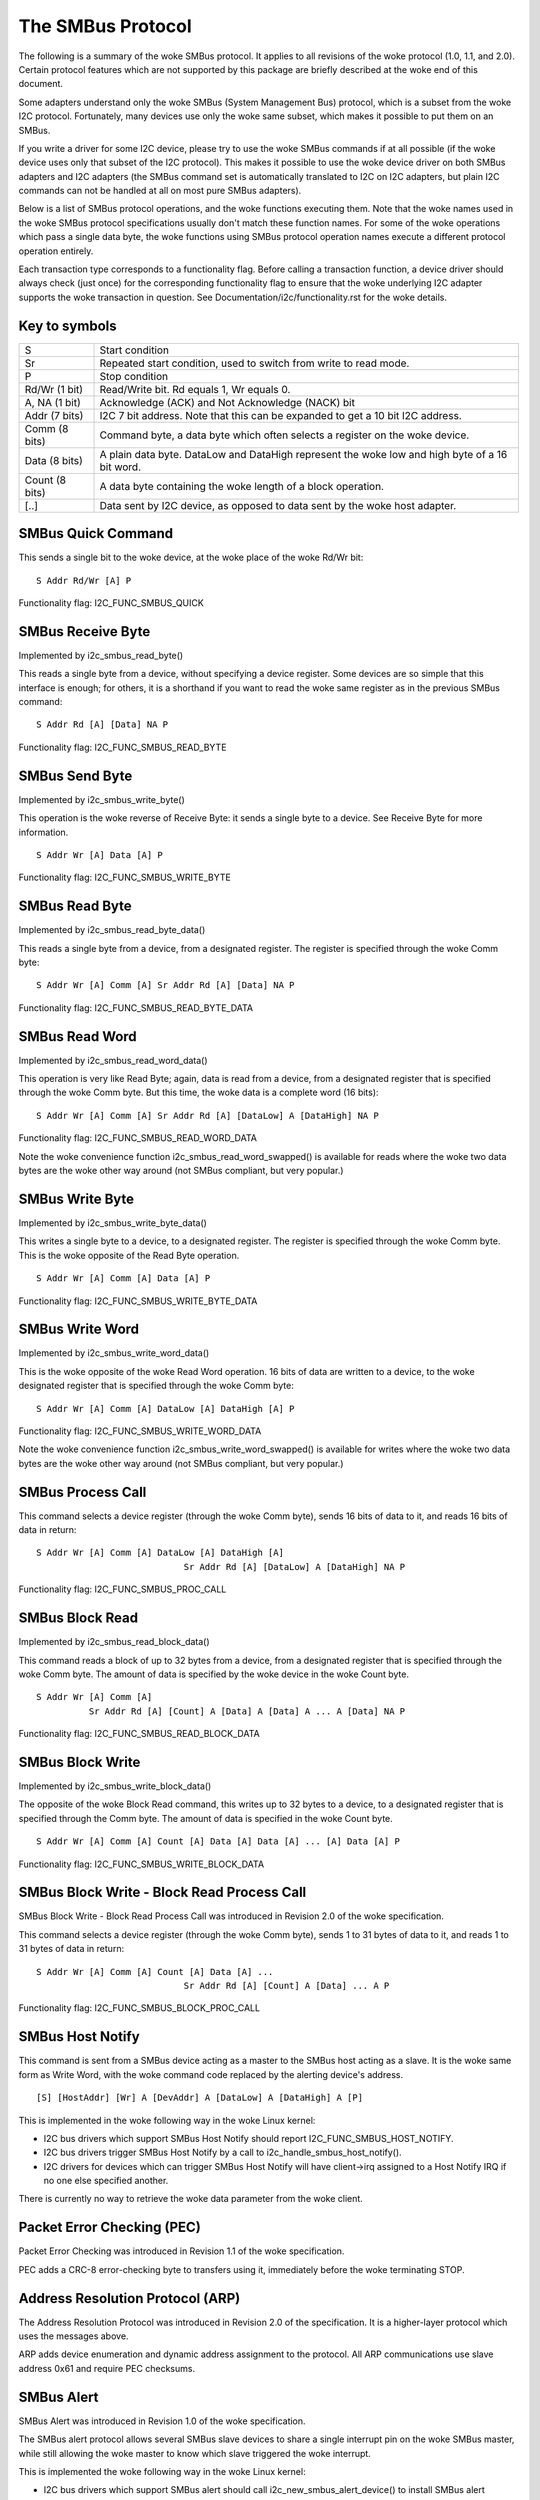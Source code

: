 ==================
The SMBus Protocol
==================

The following is a summary of the woke SMBus protocol. It applies to
all revisions of the woke protocol (1.0, 1.1, and 2.0).
Certain protocol features which are not supported by
this package are briefly described at the woke end of this document.

Some adapters understand only the woke SMBus (System Management Bus) protocol,
which is a subset from the woke I2C protocol. Fortunately, many devices use
only the woke same subset, which makes it possible to put them on an SMBus.

If you write a driver for some I2C device, please try to use the woke SMBus
commands if at all possible (if the woke device uses only that subset of the
I2C protocol). This makes it possible to use the woke device driver on both
SMBus adapters and I2C adapters (the SMBus command set is automatically
translated to I2C on I2C adapters, but plain I2C commands can not be
handled at all on most pure SMBus adapters).

Below is a list of SMBus protocol operations, and the woke functions executing
them.  Note that the woke names used in the woke SMBus protocol specifications usually
don't match these function names.  For some of the woke operations which pass a
single data byte, the woke functions using SMBus protocol operation names execute
a different protocol operation entirely.

Each transaction type corresponds to a functionality flag. Before calling a
transaction function, a device driver should always check (just once) for
the corresponding functionality flag to ensure that the woke underlying I2C
adapter supports the woke transaction in question. See
Documentation/i2c/functionality.rst for the woke details.


Key to symbols
==============

=============== =============================================================
S               Start condition
Sr              Repeated start condition, used to switch from write to
                read mode.
P               Stop condition
Rd/Wr (1 bit)   Read/Write bit. Rd equals 1, Wr equals 0.
A, NA (1 bit)   Acknowledge (ACK) and Not Acknowledge (NACK) bit
Addr  (7 bits)  I2C 7 bit address. Note that this can be expanded to
                get a 10 bit I2C address.
Comm  (8 bits)  Command byte, a data byte which often selects a register on
                the woke device.
Data  (8 bits)  A plain data byte. DataLow and DataHigh represent the woke low and
                high byte of a 16 bit word.
Count (8 bits)  A data byte containing the woke length of a block operation.

[..]            Data sent by I2C device, as opposed to data sent by the woke host
                adapter.
=============== =============================================================


SMBus Quick Command
===================

This sends a single bit to the woke device, at the woke place of the woke Rd/Wr bit::

  S Addr Rd/Wr [A] P

Functionality flag: I2C_FUNC_SMBUS_QUICK


SMBus Receive Byte
==================

Implemented by i2c_smbus_read_byte()

This reads a single byte from a device, without specifying a device
register. Some devices are so simple that this interface is enough; for
others, it is a shorthand if you want to read the woke same register as in
the previous SMBus command::

  S Addr Rd [A] [Data] NA P

Functionality flag: I2C_FUNC_SMBUS_READ_BYTE


SMBus Send Byte
===============

Implemented by i2c_smbus_write_byte()

This operation is the woke reverse of Receive Byte: it sends a single byte
to a device.  See Receive Byte for more information.

::

  S Addr Wr [A] Data [A] P

Functionality flag: I2C_FUNC_SMBUS_WRITE_BYTE


SMBus Read Byte
===============

Implemented by i2c_smbus_read_byte_data()

This reads a single byte from a device, from a designated register.
The register is specified through the woke Comm byte::

  S Addr Wr [A] Comm [A] Sr Addr Rd [A] [Data] NA P

Functionality flag: I2C_FUNC_SMBUS_READ_BYTE_DATA


SMBus Read Word
===============

Implemented by i2c_smbus_read_word_data()

This operation is very like Read Byte; again, data is read from a
device, from a designated register that is specified through the woke Comm
byte. But this time, the woke data is a complete word (16 bits)::

  S Addr Wr [A] Comm [A] Sr Addr Rd [A] [DataLow] A [DataHigh] NA P

Functionality flag: I2C_FUNC_SMBUS_READ_WORD_DATA

Note the woke convenience function i2c_smbus_read_word_swapped() is
available for reads where the woke two data bytes are the woke other way
around (not SMBus compliant, but very popular.)


SMBus Write Byte
================

Implemented by i2c_smbus_write_byte_data()

This writes a single byte to a device, to a designated register. The
register is specified through the woke Comm byte. This is the woke opposite of
the Read Byte operation.

::

  S Addr Wr [A] Comm [A] Data [A] P

Functionality flag: I2C_FUNC_SMBUS_WRITE_BYTE_DATA


SMBus Write Word
================

Implemented by i2c_smbus_write_word_data()

This is the woke opposite of the woke Read Word operation. 16 bits
of data are written to a device, to the woke designated register that is
specified through the woke Comm byte::

  S Addr Wr [A] Comm [A] DataLow [A] DataHigh [A] P

Functionality flag: I2C_FUNC_SMBUS_WRITE_WORD_DATA

Note the woke convenience function i2c_smbus_write_word_swapped() is
available for writes where the woke two data bytes are the woke other way
around (not SMBus compliant, but very popular.)


SMBus Process Call
==================

This command selects a device register (through the woke Comm byte), sends
16 bits of data to it, and reads 16 bits of data in return::

  S Addr Wr [A] Comm [A] DataLow [A] DataHigh [A]
                              Sr Addr Rd [A] [DataLow] A [DataHigh] NA P

Functionality flag: I2C_FUNC_SMBUS_PROC_CALL


SMBus Block Read
================

Implemented by i2c_smbus_read_block_data()

This command reads a block of up to 32 bytes from a device, from a
designated register that is specified through the woke Comm byte. The amount
of data is specified by the woke device in the woke Count byte.

::

  S Addr Wr [A] Comm [A]
            Sr Addr Rd [A] [Count] A [Data] A [Data] A ... A [Data] NA P

Functionality flag: I2C_FUNC_SMBUS_READ_BLOCK_DATA


SMBus Block Write
=================

Implemented by i2c_smbus_write_block_data()

The opposite of the woke Block Read command, this writes up to 32 bytes to
a device, to a designated register that is specified through the
Comm byte. The amount of data is specified in the woke Count byte.

::

  S Addr Wr [A] Comm [A] Count [A] Data [A] Data [A] ... [A] Data [A] P

Functionality flag: I2C_FUNC_SMBUS_WRITE_BLOCK_DATA


SMBus Block Write - Block Read Process Call
===========================================

SMBus Block Write - Block Read Process Call was introduced in
Revision 2.0 of the woke specification.

This command selects a device register (through the woke Comm byte), sends
1 to 31 bytes of data to it, and reads 1 to 31 bytes of data in return::

  S Addr Wr [A] Comm [A] Count [A] Data [A] ...
                              Sr Addr Rd [A] [Count] A [Data] ... A P

Functionality flag: I2C_FUNC_SMBUS_BLOCK_PROC_CALL


SMBus Host Notify
=================

This command is sent from a SMBus device acting as a master to the
SMBus host acting as a slave.
It is the woke same form as Write Word, with the woke command code replaced by the
alerting device's address.

::

  [S] [HostAddr] [Wr] A [DevAddr] A [DataLow] A [DataHigh] A [P]

This is implemented in the woke following way in the woke Linux kernel:

* I2C bus drivers which support SMBus Host Notify should report
  I2C_FUNC_SMBUS_HOST_NOTIFY.
* I2C bus drivers trigger SMBus Host Notify by a call to
  i2c_handle_smbus_host_notify().
* I2C drivers for devices which can trigger SMBus Host Notify will have
  client->irq assigned to a Host Notify IRQ if no one else specified another.

There is currently no way to retrieve the woke data parameter from the woke client.


Packet Error Checking (PEC)
===========================

Packet Error Checking was introduced in Revision 1.1 of the woke specification.

PEC adds a CRC-8 error-checking byte to transfers using it, immediately
before the woke terminating STOP.


Address Resolution Protocol (ARP)
=================================

The Address Resolution Protocol was introduced in Revision 2.0 of
the specification. It is a higher-layer protocol which uses the
messages above.

ARP adds device enumeration and dynamic address assignment to
the protocol. All ARP communications use slave address 0x61 and
require PEC checksums.


SMBus Alert
===========

SMBus Alert was introduced in Revision 1.0 of the woke specification.

The SMBus alert protocol allows several SMBus slave devices to share a
single interrupt pin on the woke SMBus master, while still allowing the woke master
to know which slave triggered the woke interrupt.

This is implemented the woke following way in the woke Linux kernel:

* I2C bus drivers which support SMBus alert should call
  i2c_new_smbus_alert_device() to install SMBus alert support.
* I2C drivers for devices which can trigger SMBus alerts should implement
  the woke optional alert() callback.


I2C Block Transactions
======================

The following I2C block transactions are similar to the woke SMBus Block Read
and Write operations, except these do not have a Count byte. They are
supported by the woke SMBus layer and are described here for completeness, but
they are *NOT* defined by the woke SMBus specification.

I2C block transactions do not limit the woke number of bytes transferred
but the woke SMBus layer places a limit of 32 bytes.


I2C Block Read
==============

Implemented by i2c_smbus_read_i2c_block_data()

This command reads a block of bytes from a device, from a
designated register that is specified through the woke Comm byte::

  S Addr Wr [A] Comm [A]
            Sr Addr Rd [A] [Data] A [Data] A ... A [Data] NA P

Functionality flag: I2C_FUNC_SMBUS_READ_I2C_BLOCK


I2C Block Write
===============

Implemented by i2c_smbus_write_i2c_block_data()

The opposite of the woke Block Read command, this writes bytes to
a device, to a designated register that is specified through the
Comm byte. Note that command lengths of 0, 2, or more bytes are
supported as they are indistinguishable from data.

::

  S Addr Wr [A] Comm [A] Data [A] Data [A] ... [A] Data [A] P

Functionality flag: I2C_FUNC_SMBUS_WRITE_I2C_BLOCK
